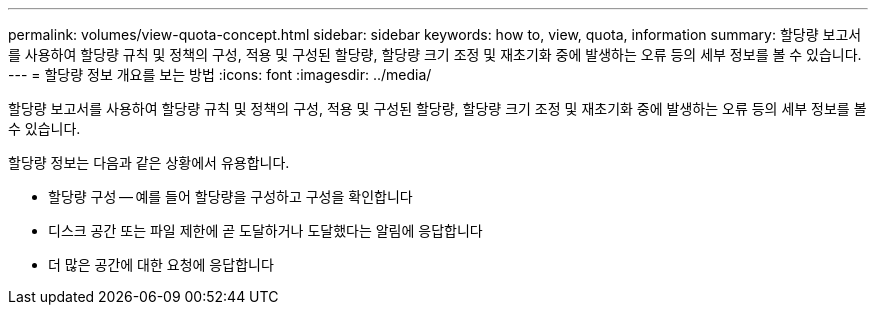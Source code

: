 ---
permalink: volumes/view-quota-concept.html 
sidebar: sidebar 
keywords: how to, view, quota, information 
summary: 할당량 보고서를 사용하여 할당량 규칙 및 정책의 구성, 적용 및 구성된 할당량, 할당량 크기 조정 및 재초기화 중에 발생하는 오류 등의 세부 정보를 볼 수 있습니다. 
---
= 할당량 정보 개요를 보는 방법
:icons: font
:imagesdir: ../media/


[role="lead"]
할당량 보고서를 사용하여 할당량 규칙 및 정책의 구성, 적용 및 구성된 할당량, 할당량 크기 조정 및 재초기화 중에 발생하는 오류 등의 세부 정보를 볼 수 있습니다.

할당량 정보는 다음과 같은 상황에서 유용합니다.

* 할당량 구성 -- 예를 들어 할당량을 구성하고 구성을 확인합니다
* 디스크 공간 또는 파일 제한에 곧 도달하거나 도달했다는 알림에 응답합니다
* 더 많은 공간에 대한 요청에 응답합니다

